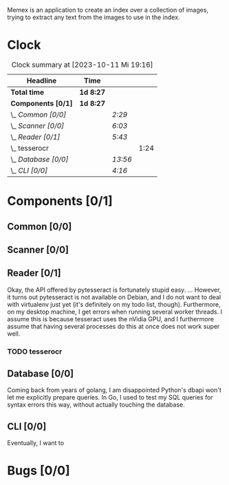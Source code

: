 # -*- mode: org; fill-column: 78; -*-
# Time-stamp: <2023-10-11 19:16:57 krylon>
#
#+TAGS: go(g) internals(i) ui(u) bug(b) feature(f)
#+TAGS: database(d) design(e), meditation(m)
#+TAGS: optimize(o) refactor(r) cleanup(c)
#+TODO: TODO(t)  RESEARCH(r) IMPLEMENT(i) TEST(e) | DONE(d) FAILED(f) CANCELLED(c)
#+TODO: MEDITATE(m) PLANNING(p) | SUSPENDED(s)
#+PRIORITIES: A G D

Memex is an application to create an index over a collection of
images, trying to extract any text from the images to use in the
index.

* Clock
  #+BEGIN: clocktable :scope file :maxlevel 202 :emphasize t
  #+CAPTION: Clock summary at [2023-10-11 Mi 19:16]
  | Headline             | Time      |         |      |
  |----------------------+-----------+---------+------|
  | *Total time*         | *1d 8:27* |         |      |
  |----------------------+-----------+---------+------|
  | *Components [0/1]*   | *1d 8:27* |         |      |
  | \_  /Common [0/0]/   |           | /2:29/  |      |
  | \_  /Scanner [0/0]/  |           | /6:03/  |      |
  | \_  /Reader [0/1]/   |           | /5:43/  |      |
  | \_    tesserocr      |           |         | 1:24 |
  | \_  /Database [0/0]/ |           | /13:56/ |      |
  | \_  /CLI [0/0]/      |           | /4:16/  |      |
  #+END:
* Components [0/1]
  :PROPERTIES:
  :COOKIE_DATA: todo recursive
  :VISIBILITY: children
  :END:
** Common [0/0]
   :LOGBOOK:
   CLOCK: [2023-10-07 Sa 16:48]--[2023-10-07 Sa 18:49] =>  2:01
   CLOCK: [2023-10-07 Sa 12:20]--[2023-10-07 Sa 12:48] =>  0:28
   :END:
** Scanner [0/0]
   :LOGBOOK:
   CLOCK: [2023-10-04 Mi 17:53]--[2023-10-04 Mi 19:53] =>  2:00
   CLOCK: [2023-09-30 Sa 18:15]--[2023-09-30 Sa 22:18] =>  4:03
   :END:
** Reader [0/1]
   :LOGBOOK:
   CLOCK: [2023-10-11 Mi 17:50]--[2023-10-11 Mi 17:52] =>  0:02
   CLOCK: [2023-10-04 Mi 20:19]--[2023-10-05 Do 00:36] =>  4:17
   :END:
   Okay, the API offered by pytesseract is fortunately stupid easy.
   ... However, it turns out pytesseract is not available on Debian, and I do
   not want to deal with virtualenv just yet (it's definitely on my todo list,
   though).
   Furthermore, on my desktop machine, I get errors when running several
   worker threads. I assume this is because tesseract uses the nVidia GPU, and
   I furthermore assume that having several processes do this at once does not
   work super well.
*** TODO tesserocr
    :LOGBOOK:
    CLOCK: [2023-10-11 Mi 17:52]--[2023-10-11 Mi 19:16] =>  1:24
    :END:
** Database [0/0]
   :LOGBOOK:
   CLOCK: [2023-10-08 So 21:05]--[2023-10-08 So 21:58] =>  0:53
   CLOCK: [2023-10-07 Sa 19:52]--[2023-10-07 Sa 22:52] =>  3:00
   CLOCK: [2023-10-06 Fr 19:25]--[2023-10-07 Sa 00:19] =>  4:54
   CLOCK: [2023-10-05 Do 19:37]--[2023-10-06 Fr 00:46] =>  5:09
   :END:
   Coming back from years of golang, I am disappointed Python's dbapi won't
   let me explicitly prepare queries. In Go, I used to test my SQL queries for
   syntax errors this way, without actually touching the database.
** CLI [0/0]
   :LOGBOOK:
   CLOCK: [2023-10-10 Di 17:49]--[2023-10-10 Di 22:05] =>  4:16
   :END:
   Eventually, I want to
* Bugs [0/0]
  :PROPERTIES:
  :COOKIE_DATA: todo recursive
  :VISIBILITY: children
  :END:


